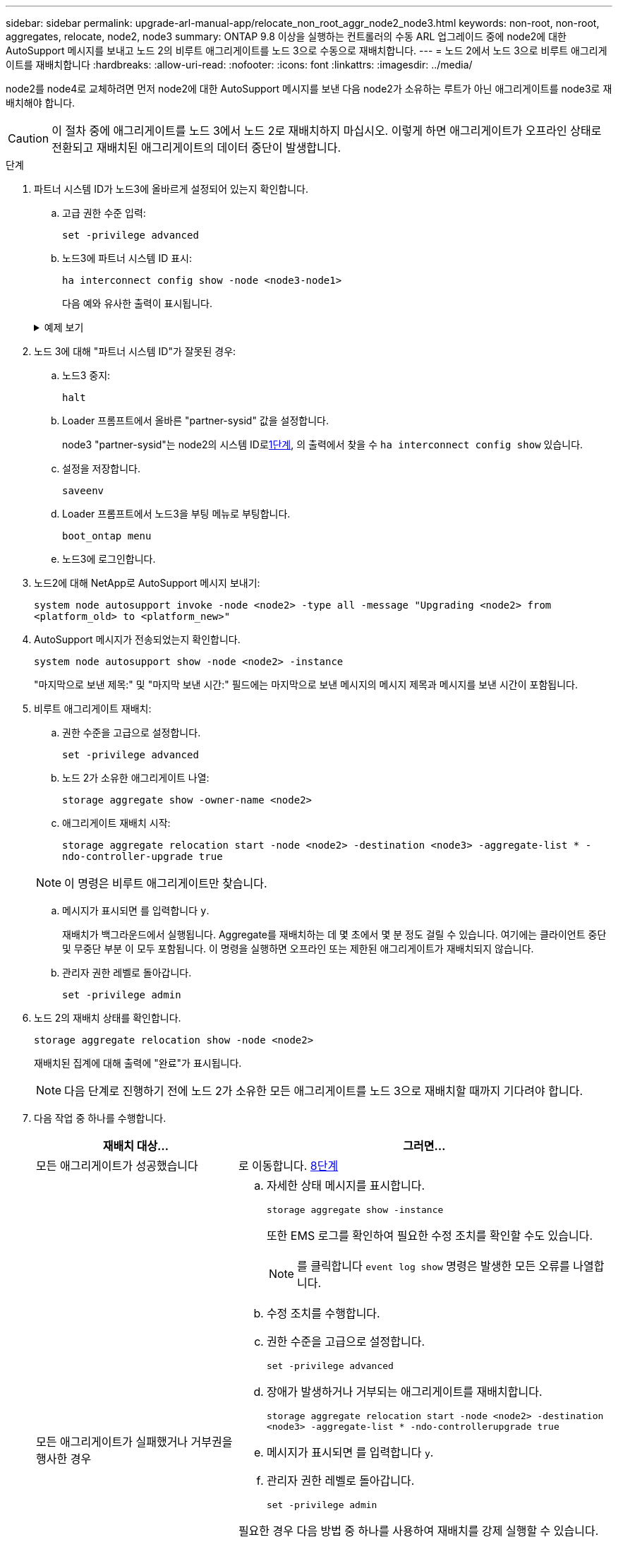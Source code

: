 ---
sidebar: sidebar 
permalink: upgrade-arl-manual-app/relocate_non_root_aggr_node2_node3.html 
keywords: non-root, non-root, aggregates, relocate, node2, node3 
summary: ONTAP 9.8 이상을 실행하는 컨트롤러의 수동 ARL 업그레이드 중에 node2에 대한 AutoSupport 메시지를 보내고 노드 2의 비루트 애그리게이트를 노드 3으로 수동으로 재배치합니다. 
---
= 노드 2에서 노드 3으로 비루트 애그리게이트를 재배치합니다
:hardbreaks:
:allow-uri-read: 
:nofooter: 
:icons: font
:linkattrs: 
:imagesdir: ../media/


[role="lead"]
node2를 node4로 교체하려면 먼저 node2에 대한 AutoSupport 메시지를 보낸 다음 node2가 소유하는 루트가 아닌 애그리게이트를 node3로 재배치해야 합니다.


CAUTION: 이 절차 중에 애그리게이트를 노드 3에서 노드 2로 재배치하지 마십시오. 이렇게 하면 애그리게이트가 오프라인 상태로 전환되고 재배치된 애그리게이트의 데이터 중단이 발생합니다.

[[verify-partner-sys-id]]
.단계
. 파트너 시스템 ID가 노드3에 올바르게 설정되어 있는지 확인합니다.
+
.. 고급 권한 수준 입력:
+
`set -privilege advanced`

.. 노드3에 파트너 시스템 ID 표시:
+
`ha interconnect config show -node <node3-node1>`

+
다음 예와 유사한 출력이 표시됩니다.

+
.예제 보기
[%collapsible]
====
[listing]
----
cluster::*> ha interconnect config show -node <node>
  (system ha interconnect config show)

                       Node: node3-node1
          Interconnect Type: RoCE
            Local System ID: <node3-system-id>
          Partner System ID: <node2-system-id>
       Connection Initiator: local
                  Interface: external

Port   IP Address
----   -----------------
e4a-17   0.0.0.0
e4b-18   0.0.0.0
----
====


. 노드 3에 대해 "파트너 시스템 ID"가 잘못된 경우:
+
.. 노드3 중지:
+
`halt`

.. Loader 프롬프트에서 올바른 "partner-sysid" 값을 설정합니다.
+
node3 "partner-sysid"는 node2의 시스템 ID로<<verify-partner-sys-id,1단계>>, 의 출력에서 찾을 수 `ha interconnect config show` 있습니다.

.. 설정을 저장합니다.
+
`saveenv`

.. Loader 프롬프트에서 노드3을 부팅 메뉴로 부팅합니다.
+
`boot_ontap menu`

.. 노드3에 로그인합니다.


. 노드2에 대해 NetApp로 AutoSupport 메시지 보내기:
+
`system node autosupport invoke -node <node2> -type all -message "Upgrading <node2> from <platform_old> to <platform_new>"`

. AutoSupport 메시지가 전송되었는지 확인합니다.
+
`system node autosupport show -node <node2> -instance`

+
"마지막으로 보낸 제목:" 및 "마지막 보낸 시간:" 필드에는 마지막으로 보낸 메시지의 메시지 제목과 메시지를 보낸 시간이 포함됩니다.

. 비루트 애그리게이트 재배치:
+
.. 권한 수준을 고급으로 설정합니다.
+
`set -privilege advanced`

.. 노드 2가 소유한 애그리게이트 나열:
+
`storage aggregate show -owner-name <node2>`

.. 애그리게이트 재배치 시작:
+
`storage aggregate relocation start -node <node2> -destination <node3> -aggregate-list * -ndo-controller-upgrade true`

+

NOTE: 이 명령은 비루트 애그리게이트만 찾습니다.

.. 메시지가 표시되면 를 입력합니다 `y`.
+
재배치가 백그라운드에서 실행됩니다. Aggregate를 재배치하는 데 몇 초에서 몇 분 정도 걸릴 수 있습니다. 여기에는 클라이언트 중단 및 무중단 부분 이 모두 포함됩니다. 이 명령을 실행하면 오프라인 또는 제한된 애그리게이트가 재배치되지 않습니다.

.. 관리자 권한 레벨로 돌아갑니다.
+
`set -privilege admin`



. 노드 2의 재배치 상태를 확인합니다.
+
`storage aggregate relocation show -node <node2>`

+
재배치된 집계에 대해 출력에 "완료"가 표시됩니다.

+

NOTE: 다음 단계로 진행하기 전에 노드 2가 소유한 모든 애그리게이트를 노드 3으로 재배치할 때까지 기다려야 합니다.

. 다음 작업 중 하나를 수행합니다.
+
[cols="35,65"]
|===
| 재배치 대상... | 그러면... 


| 모든 애그리게이트가 성공했습니다 | 로 이동합니다. <<man_relocate_2_3_step8,8단계>> 


| 모든 애그리게이트가 실패했거나 거부권을 행사한 경우  a| 
.. 자세한 상태 메시지를 표시합니다.
+
`storage aggregate show -instance`

+
또한 EMS 로그를 확인하여 필요한 수정 조치를 확인할 수도 있습니다.

+

NOTE: 를 클릭합니다 `event log show` 명령은 발생한 모든 오류를 나열합니다.

.. 수정 조치를 수행합니다.
.. 권한 수준을 고급으로 설정합니다.
+
`set -privilege advanced`

.. 장애가 발생하거나 거부되는 애그리게이트를 재배치합니다.
+
`storage aggregate relocation start -node <node2> -destination <node3> -aggregate-list * -ndo-controllerupgrade true`

.. 메시지가 표시되면 를 입력합니다 `y`.
.. 관리자 권한 레벨로 돌아갑니다.
+
`set -privilege admin`



필요한 경우 다음 방법 중 하나를 사용하여 재배치를 강제 실행할 수 있습니다.

** 거부권 확인을 무시함으로써:
+
`storage aggregate relocation start -override-vetoes true -ndo-controller-upgrade`

** 목적지 확인을 무시함으로써:
+
`storage aggregate relocation start -override-destination-checks true -ndocontroller-upgrade`



스토리지 애그리게이트 재배치 명령에 대한 자세한 내용은 로 이동하십시오 link:other_references.html["참조"] CLI_ 및 _ONTAP 9 명령을 사용하여 _ 디스크 및 애그리게이트 관리를 링크하려면 수동 페이지 참조 _.

|===
. [[man_relocate_2_3_step8]]루트가 아닌 모든 애그리게이트가 노드 3에서 온라인 상태인지 확인:
+
`storage aggregate show -node <node3> -state offline -root false`

+
애그리게이트가 오프라인 상태가 되거나 외부 애그리게이트로 전환된 경우, 각 애그리게이트에 대해 한 번씩 온라인 상태를 유지해야 합니다.

+
`storage aggregate online -aggregate <aggregate_name>`

. 노드 3에서 모든 볼륨이 온라인 상태인지 확인합니다.
+
`volume show -node <node3> -state offline`

+
노드 3에서 오프라인 상태인 볼륨이 있는 경우 각 볼륨에 대해 한 번씩 온라인 상태로 전환해야 합니다.

+
`volume online -vserver <Vserver-name> -volume <volume-name>`

. 노드 2에서 루트가 아닌 온라인 애그리게이트를 소유하지 않는지 확인:
+
`storage aggregate show -owner-name <node2> -ha-policy sfo -state online`

+
루트가 아닌 모든 온라인 애그리게이트가 이미 노드 3에 재배치되었기 때문에 명령 출력에 루트가 아닌 온라인 애그리게이트를 표시할 수 없습니다.


